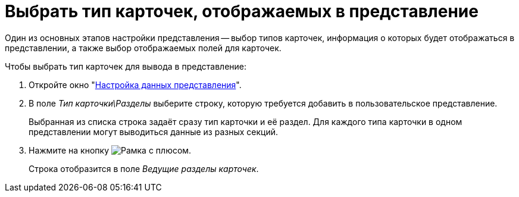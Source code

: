 = Выбрать тип карточек, отображаемых в представление

Один из основных этапов настройки представления -- выбор типов карточек, информация о которых будет отображаться в представлении, а также выбор отображаемых полей для карточек.

.Чтобы выбрать тип карточек для вывода в представление:
. Откройте окно "xref:view-data-settings.adoc#settings-window[Настройка данных представления]".
. В поле _Тип карточки\Разделы_ выберите строку, которую требуется добавить в пользовательское представление.
+
Выбранная из списка строка задаёт сразу тип карточки и её раздел. Для каждого типа карточки в одном представлении могут выводиться данные из разных секций.
+
. Нажмите на кнопку image:buttons/add.png[Рамка с плюсом].
+
Строка отобразится в поле _Ведущие разделы карточек_.
